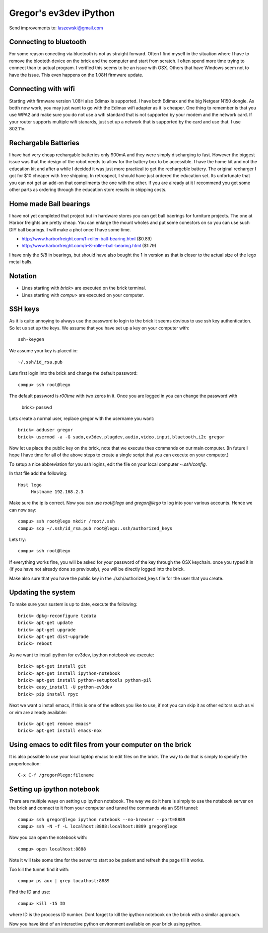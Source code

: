Gregor's ev3dev iPython 
======================================================================

Send improvements to: laszewski@gmail.com

Connecting to bluetooth
----------------------------------------------------------------------

For some reason conecting via bluetooth is not as straight
forward. Often I find myself in the situation where I have to remove
the bloototh device on the brick and the computer and start from
scratch. I often spend more time trying to connect than to actual
program. I verified this seems to be an issue with OSX. Others that 
have Windows seem not to have the issue. This even happens on the 1.08H 
firmware update.

Connecting with wifi
----------------------

Starting with firmware version 1.08H also Edimax is supported. I have
both Edimax and the big Netgear N150 dongle. As botth now work, you
may just want to go with the Edimax wifi adapter as it is cheaper.
One thing to remember is that you use WPA2 and make sure you do not
use a wifi standard that is not supported by your modem and the network card. 
If your router supports multiple wifi stanards, just set up a network that is
supported by the card and use that. I use 802.11n.

Rechargable Batteries
----------------------------------------------------------------------

I have had very cheap rechargable batteries only 900mA and they were
simply discharging to fast. However the biggest issue was that the
design of the robot needs to allow for the battery box to be
accessible. I have the home kit and not the education kit and after a
while I decided it was just more practical to get the rechargeble
battery. The original recharger I got for $10 cheaper with free 
shipping. In retrospect, I should have just ordered the
education set. Its unfortunate that you can not get an add-on that
compliments the one with the other. If you are already at it I
recommend you get some other parts as ordering through the education
store results in shipping costs.

Home made Ball bearings
---------------------------------------------------------------------

I have not yet completed that project but in hardware stores you can
get ball baerings for furniture projects. The one at Harbor freights
are pretty cheap. You can enlarge the mount wholes and put some conectors
on so you can use such DIY ball bearings. I will make a phot once I
have some time.

* http://www.harborfreight.com/1-roller-ball-bearing.html ($0.89)
* http://www.harborfreight.com/5-8-roller-ball-bearing.html ($1.79)

I have only the 5/8 in bearings, but should have also bought the 1 in 
version as that is closer to the actual size of the lego metal balls.

Notation
----------------------------------------------------------------------

* Lines starting with `brick>` are executed on the brick terminal. 
* Lines starting with `compu>` are executed on your computer.

SSH keys
----------------------------------------------------------------------

As it is quite annoying to always use the password to login to the
brick it seems obvious to use ssh key authentication. So let us set up
the keys. We assume that you have set up a key on your computer with::

    ssh-keygen

We assume your key is placed in::

   ~/.ssh/id_rsa.pub

Lets first login into the brick and change the default password::

     compu> ssh root@lego

The default password is `r00tme` with two zeros in it. Once you are
logged in you can change the password with

     brick> passwd

Lets create a normal user, replace gregor with the username you want::

     brick> adduser gregor	
     brick> usermod -a -G sudo,ev3dev,plugdev,audio,video,input,bluetooth,i2c gregor
     
Now let us place the public key on the brick, note that we execute
thes commands on our main computer. (In future I hope I have time for
all of the above steps to create a single script that you can execute
on your computer.)

To setup a nice abbreviation for you ssh logins, edit the file on your
local computer `~.ssh/config`.

In that file add the following::

   Host lego
     	Hostname 192.168.2.3

Make sure the ip is correct.  Now you can use `root@lego` and
`gregor@lego` to log into your various accounts. Hence we can now
say::

    compu> ssh root@lego mkdir /root/.ssh
    compu> scp ~/.ssh/id_rsa.pub root@lego:.ssh/authorized_keys

Lets try::

     compu> ssh root@lego

If everything works fine, you will be asked for your password of the
key through the OSX keychain. once you typed it in (if you have not
already done so previously), you will be directly logged into the
brick.

Make also sure that you have the public key in the
./ssh/authorized_keys file for the user that you create.

Updating the system
----------------------------------------------------------------------

To make sure your sustem is up to date, execute the following::

   brick> dpkg-reconfigure tzdata
   brick> apt-get update
   brick> apt-get upgrade
   brick> apt-get dist-upgrade
   brick> reboot

As we want to install python for ev3dev, ipython notebook we execute::

   brick> apt-get install git
   brick> apt-get install ipython-notebook
   brick> apt-get install python-setuptools python-pil
   brick> easy_install -U python-ev3dev
   brick> pip install rpyc

Next we want o install emacs, if this is one of the editors you like
to use, if not you can skip it as other editors such as vi or vim are
already available::

    brick> apt-get remove emacs*
    brick> apt-get install emacs-nox


Using emacs to edit files from your computer on the brick
----------------------------------------------------------------------

It is also possible to use your local laptop emacs to edit files on the
brick. The way to do that is simply to specify the properlocation::

  C-x C-f /gregor@lego:filename

Setting up ipython notebook
----------------------------------------------------------------------

There are multiple ways on setting up ipython notebook. The way we do
it here is simply to use the notebook server on the brick and connect
to it from your computer and tunnel the commands via an SSH tunnel::

   compu> ssh gregor@lego ipython notebook --no-browser --port=8889
   compu> ssh -N -f -L localhost:8888:localhost:8889 gregor@lego

Now you can open the notebook with::

     compu> open localhost:8888

Note it will take some time for the server to start so be patient and
refresh the page till it works.

Too kill the tunnel find it with::

    compu> ps aux | grep localhost:8889

Find the ID and use::

     compu> kill -15 ID

where ID is the proccess ID number. Dont forget to kill the ipython
notebook on the brick with a similar approach.

Now you have kind of an interactive python environment available on
your brick using python.






